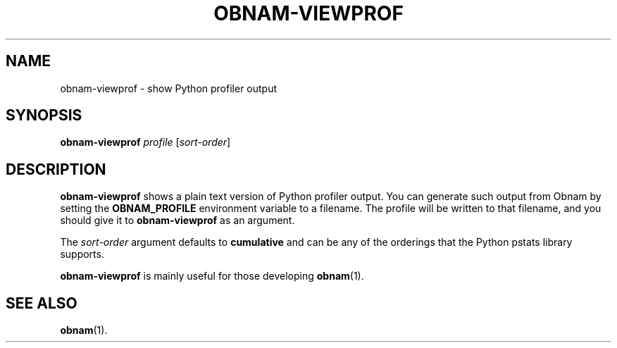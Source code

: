 .\" Copyright 2012 Lars Wirzenius <liw@liw.fi>
.\"
.\" This program is free software: you can redistribute it and/or modify
.\" it under the terms of the GNU General Public License as published by
.\" the Free Software Foundation, either version 3 of the License, or
.\" (at your option) any later version.
.\"
.\" This program is distributed in the hope that it will be useful,
.\" but WITHOUT ANY WARRANTY; without even the implied warranty of
.\" MERCHANTABILITY or FITNESS FOR A PARTICULAR PURPOSE.  See the
.\" GNU General Public License for more details.
.\"
.\" You should have received a copy of the GNU General Public License
.\" along with this program.  If not, see <http://www.gnu.org/licenses/>.
.\"
.TH OBNAM-VIEWPROF 1
.SH NAME
obnam-viewprof \- show Python profiler output
.SH SYNOPSIS
.B obnam-viewprof
.I profile
.RI [ sort-order ]
.SH DESCRIPTION
.B obnam-viewprof
shows a plain text version of Python profiler output.
You can generate such output from Obnam by setting the
.B OBNAM_PROFILE
environment variable to a filename.
The profile will be written to that filename,
and you should give it to
.B obnam-viewprof
as an argument.
.PP
The
.I sort-order
argument defaults to
.B cumulative
and can be any of the orderings that the Python pstats library supports.
.PP
.B obnam-viewprof
is mainly useful for those developing
.BR obnam (1).
.SH "SEE ALSO"
.BR obnam (1).

